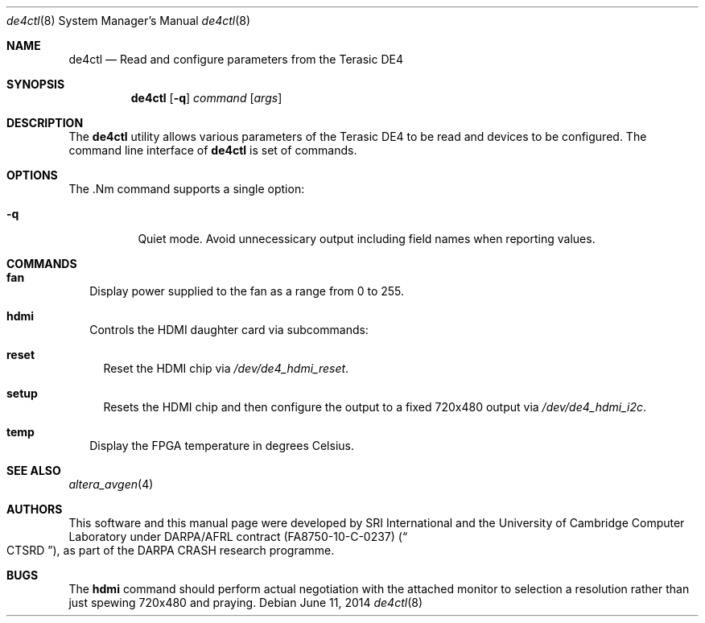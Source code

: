 .\"-
.\" Copyright (c) 2014 SRI International
.\" All rights reserved.
.\"
.\" This software was developed by SRI International and the University of
.\" Cambridge Computer Laboratory under DARPA/AFRL contract (FA8750-10-C-0237)
.\" ("CTSRD"), as part of the DARPA CRASH research programme.
.\"
.\" Redistribution and use in source and binary forms, with or without
.\" modification, are permitted provided that the following conditions
.\" are met:
.\" 1. Redistributions of source code must retain the above copyright
.\"    notice, this list of conditions and the following disclaimer.
.\" 2. Redistributions in binary form must reproduce the above copyright
.\"    notice, this list of conditions and the following disclaimer in the
.\"    documentation and/or other materials provided with the distribution.
.\"
.\" THIS SOFTWARE IS PROVIDED BY THE AUTHOR AND CONTRIBUTORS ``AS IS'' AND
.\" ANY EXPRESS OR IMPLIED WARRANTIES, INCLUDING, BUT NOT LIMITED TO, THE
.\" IMPLIED WARRANTIES OF MERCHANTABILITY AND FITNESS FOR A PARTICULAR PURPOSE
.\" ARE DISCLAIMED.  IN NO EVENT SHALL THE AUTHOR OR CONTRIBUTORS BE LIABLE
.\" FOR ANY DIRECT, INDIRECT, INCIDENTAL, SPECIAL, EXEMPLARY, OR CONSEQUENTIAL
.\" DAMAGES (INCLUDING, BUT NOT LIMITED TO, PROCUREMENT OF SUBSTITUTE GOODS
.\" OR SERVICES; LOSS OF USE, DATA, OR PROFITS; OR BUSINESS INTERRUPTION)
.\" HOWEVER CAUSED AND ON ANY THEORY OF LIABILITY, WHETHER IN CONTRACT, STRICT
.\" LIABILITY, OR TORT (INCLUDING NEGLIGENCE OR OTHERWISE) ARISING IN ANY WAY
.\" OUT OF THE USE OF THIS SOFTWARE, EVEN IF ADVISED OF THE POSSIBILITY OF
.\" SUCH DAMAGE.
.\"
.Dd June 11, 2014
.Dt de4ctl 8
.Os
.Sh NAME
.Nm de4ctl
.Nd Read and configure parameters from the Terasic DE4
.Sh SYNOPSIS
.Nm
.Op Fl q
.Ar command
.\" .Op Ar options
.Op Ar args
.Sh DESCRIPTION
The
.Nm
utility allows various parameters of the Terasic DE4 to be read and
devices to be configured.
The command line interface of
.Nm
is set of commands.
.Sh OPTIONS
The .Nm command supports a single option:
.Bl -tag -width indent
.It Fl q
Quiet mode.
Avoid unnecessicary output including field names when reporting values.
.El
.Sh COMMANDS
.Bl -tag -width 1
.It Nm fan
Display power supplied to the fan as a range from 0 to 255.
.It Nm hdmi
Controls the HDMI daughter card via subcommands:
.Bl -tag -width 1
.It Nm reset
Reset the HDMI chip via
.Pa /dev/de4_hdmi_reset .
.It Nm setup
Resets the HDMI chip and then configure the output to a fixed 720x480 output via
.Pa /dev/de4_hdmi_i2c .
.El
.It Nm temp
Display the FPGA temperature in degrees Celsius.
.El
.Sh SEE ALSO
.Xr altera_avgen 4
.Sh AUTHORS
This software and this manual page were
developed by SRI International and the University of Cambridge Computer
Laboratory under DARPA/AFRL contract
.Pq FA8750-10-C-0237
.Pq Do CTSRD Dc ,
as part of the DARPA CRASH research programme.
.Sh BUGS
The
.Nm hdmi
command should perform actual negotiation with the attached monitor to
selection a resolution rather than just spewing 720x480 and praying.

